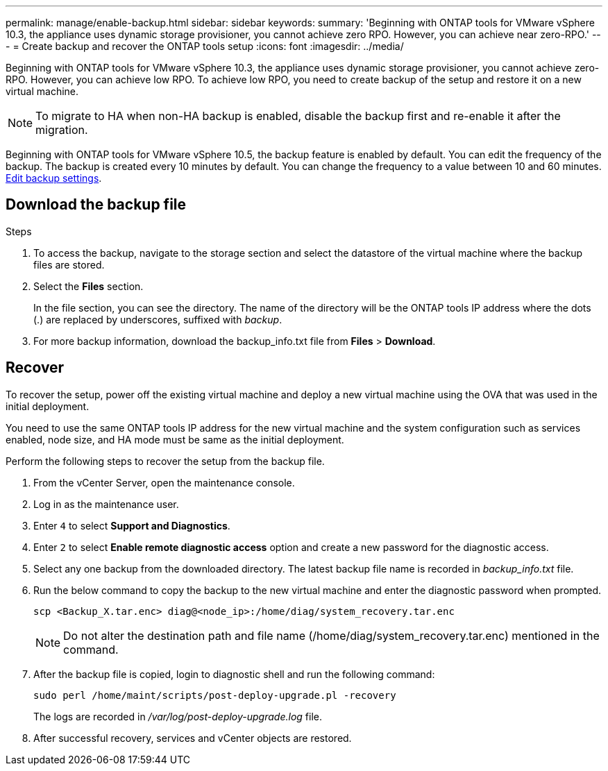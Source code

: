 ---
permalink: manage/enable-backup.html
sidebar: sidebar
keywords:
summary: 'Beginning with ONTAP tools for VMware vSphere 10.3, the appliance uses dynamic storage provisioner, you cannot achieve zero RPO. However, you can achieve near zero-RPO.'
---
= Create backup and recover the ONTAP tools setup
:icons: font
:imagesdir: ../media/

[.lead]
Beginning with ONTAP tools for VMware vSphere 10.3, the appliance uses dynamic storage provisioner, you cannot achieve zero-RPO. However, you can achieve low RPO. To achieve low RPO, you need to create backup of the setup and restore it on a new virtual machine.
[NOTE]
To migrate to HA when non-HA backup is enabled, disable the backup first and re-enable it after the migration.
// OTVDOC-256 jira update

Beginning with ONTAP tools for VMware vSphere 10.5, the backup feature is enabled by default. You can edit the frequency of the backup. The backup is created every 10 minutes by default. You can change the frequency to a value between 10 and 60 minutes. link:../manage/backup-settings.adoc[Edit backup settings].
// otv10.5 updates backup

== Download the backup file

.Steps

. To access the backup, navigate to the storage section and select the datastore of the virtual machine where the backup files are stored.
. Select the *Files* section.
+
In the file section, you can see the directory. The name of the directory will be the ONTAP tools IP address where the dots (.) are replaced by underscores, suffixed with _backup_.
. For more backup information, download the backup_info.txt file from *Files* > *Download*.

== Recover

To recover the setup, power off the existing virtual machine and deploy a new virtual machine using the OVA that was used in the initial deployment.

You need to use the same ONTAP tools IP address for the new virtual machine and the system configuration such as services enabled, node size, and HA mode must be same as the initial deployment.

Perform the following steps to recover the setup from the backup file.

. From the vCenter Server, open the maintenance console.
. Log in as the maintenance user.
. Enter `4` to select *Support and Diagnostics*.
. Enter `2` to select *Enable remote diagnostic access* option and create a new password for the diagnostic access.
. Select any one backup from the downloaded directory. The latest backup file name is recorded in _backup_info.txt_ file.
. Run the below command to copy the backup to the new virtual machine and enter the diagnostic password when prompted.
+
----
scp <Backup_X.tar.enc> diag@<node_ip>:/home/diag/system_recovery.tar.enc
----
+
[NOTE]
Do not alter the destination path and file name (/home/diag/system_recovery.tar.enc) mentioned in the command.
. After the backup file is copied, login to diagnostic shell and run the following command:
+
----
sudo perl /home/maint/scripts/post-deploy-upgrade.pl -recovery
----
+
The logs are recorded in _/var/log/post-deploy-upgrade.log_ file.
. After successful recovery, services and vCenter objects are restored.

